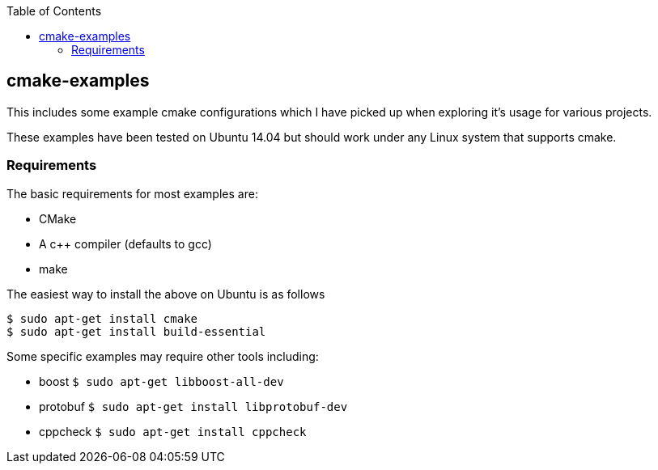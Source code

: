 :toc:
:toc-placement!:

toc::[]

[[cmake-examples]]
cmake-examples
--------------

This includes some example cmake configurations which I have picked up
when exploring it's usage for various projects.

These examples have been tested on Ubuntu 14.04 but should work under
any Linux system that supports cmake.

[[requirements]]
Requirements
~~~~~~~~~~~~

The basic requirements for most examples are:

* CMake
* A c++ compiler (defaults to gcc)
* make

The easiest way to install the above on Ubuntu is as follows

[source,bash]
----
$ sudo apt-get install cmake
$ sudo apt-get install build-essential
----

Some specific examples may require other tools including:

* boost `$ sudo apt-get libboost-all-dev`
* protobuf `$ sudo apt-get install libprotobuf-dev`
* cppcheck `$ sudo apt-get install cppcheck`
